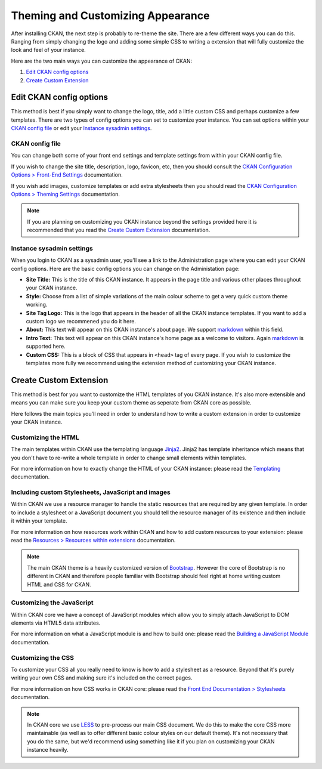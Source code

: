 ==================================
Theming and Customizing Appearance
==================================

After installing CKAN, the next step is probably to re-theme the site. There
are a few different ways you can do this. Ranging from simply changing the logo
and adding some simple CSS to writing a extension that will fully customize
the look and feel of your instance.

Here are the two main ways you can customize the appearance of CKAN:

1. `Edit CKAN config options`_
2. `Create Custom Extension`_


Edit CKAN config options
------------------------

This method is best if you simply want to change the logo, title, add a little
custom CSS and perhaps customize a few templates. There are two types of config
options you can set to customize your instance. You can set options within
your `CKAN config file`_ or edit your `Instance sysadmin settings`_.

CKAN config file
~~~~~~~~~~~~~~~~

You can change both some of your front end settings and template settings from
within your CKAN config file.

If you wish to change the site title, description, logo, favicon, etc, then you
should consult the `CKAN Configuration Options > Front-End Settings`_
documentation.

If you wish add images, customize templates or add extra stylesheets then you
should read the `CKAN Configuration Options > Theming Settings`_ documentation.

.. Note::
    If you are planning on customizing you CKAN instance beyond the settings
    provided here it is recommended that you read the
    `Create Custom Extension`_ documentation.

Instance sysadmin settings
~~~~~~~~~~~~~~~~~~~~~~~~~~

When you login to CKAN as a sysadmin user, you'll see a link to the
Administration page where you can edit your CKAN config options. Here are the
basic config options you can change on the Administation page:

- **Site Title:** This is the title of this CKAN instance. It appears in the page title and various other places throughout your CKAN instance.

- **Style:** Choose from a list of simple variations of the main colour scheme to get a very quick custom theme working.

- **Site Tag Logo:** This is the logo that appears in the header of all the CKAN instance templates. If you want to add a custom logo we recommened you do it here.

- **About:** This text will appear on this CKAN instance's about page. We support `markdown`_ within this field.

- **Intro Text:** This text will appear on this CKAN instance's home page as a welcome to visitors. Again `markdown`_ is supported here.

- **Custom CSS:** This is a block of CSS that appears in ``<head>`` tag of every page. If you wish to customize the templates more fully we recommend using the extension method of customizing your CKAN instance.

Create Custom Extension
-----------------------

This method is best for you want to customize the HTML templates of you CKAN
instance. It's also more extensible and means you can make sure you keep your
custom theme as seperate from CKAN core as possible.

Here follows the main topics you'll need in order to understand how to write
a custom extension in order to customize your CKAN instance.


Customizing the HTML
~~~~~~~~~~~~~~~~~~~~

The main templates within CKAN use the templating language `Jinja2`_. Jinja2
has template inheritance which means that you don't have to re-write a whole
template in order to change small elements within templates.

For more information on how to exactly change the HTML of your CKAN instance: 
please read the `Templating`_ documentation.


Including custom Stylesheets, JavaScript and images
~~~~~~~~~~~~~~~~~~~~~~~~~~~~~~~~~~~~~~~~~~~~~~~~~~~

Within CKAN we use a resource manager to handle the static resources that are
required by any given template. In order to include a stylesheet or a
JavaScript document you should tell the resource manager of its existence and
then include it within your template.

For more information on how resources work within CKAN and how to add custom
resources to your extension: please read the 
`Resources > Resources within extensions`_ documentation.

.. Note::
    The main CKAN theme is a heavily customized version of `Bootstrap`_.
    However the core of Bootstrap is no different in CKAN and therefore people
    familiar with Bootstrap should feel right at home writing custom HTML and
    CSS for CKAN.


Customizing the JavaScript
~~~~~~~~~~~~~~~~~~~~~~~~~~

Within CKAN core we have a concept of JavaScript modules which allow you to
simply attach JavaScript to DOM elements via HTML5 data attributes.

For more information on what a JavaScript module is and how to build one:
please read the `Building a JavaScript Module`_ documentation.


Customizing the CSS
~~~~~~~~~~~~~~~~~~~

To customize your CSS all you really need to know is how to add a stylesheet as
a resource. Beyond that it's purely writing your own CSS and making sure it's
included on the correct pages.

For more information on how CSS works in CKAN core: please read the
`Front End Documentation > Stylesheets`_ documentation.

.. Note::
    In CKAN core we use `LESS`_ to pre-process our main CSS document. We do
    this to make the core CSS more maintainable (as well as to offer different
    basic colour styles on our default theme). It's not necessary that you do
    the same, but we'd recommend using something like it if you plan on
    customizing your CKAN instance heavily.


.. _Bootstrap: http://getbootstrap.com/
.. _Jinja2: http://Jinja2.pocoo.org/
.. _markdown: http://daringfireball.net/projects/markdown/
.. _LESS: http://lesscss.org/
.. _Templating: ./templating.html
.. _Resources > Resources within extensions: ./resources.html#resources-within-extensions
.. _Building a JavaScript Module: ./javascript-module-tutorial.html
.. _Front End Documentation > Stylesheets: ./frontend-development.html#stylesheets
.. _CKAN Configuration Options > Front-End Settings: ./configuration.html#front-end-settings
.. _CKAN Configuration Options > Theming Settings: ./configuration.html#theming-settings

